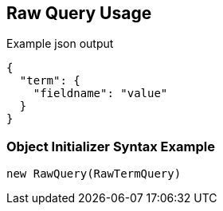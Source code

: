:ref_current: https://www.elastic.co/guide/en/elasticsearch/reference/current

:github: https://github.com/elastic/elasticsearch-net

:imagesdir: ../../../images

[[raw-query-usage]]
== Raw Query Usage

[source,javascript]
.Example json output
----
{
  "term": {
    "fieldname": "value"
  }
}
----

=== Object Initializer Syntax Example

[source,csharp]
----
new RawQuery(RawTermQuery)
----

